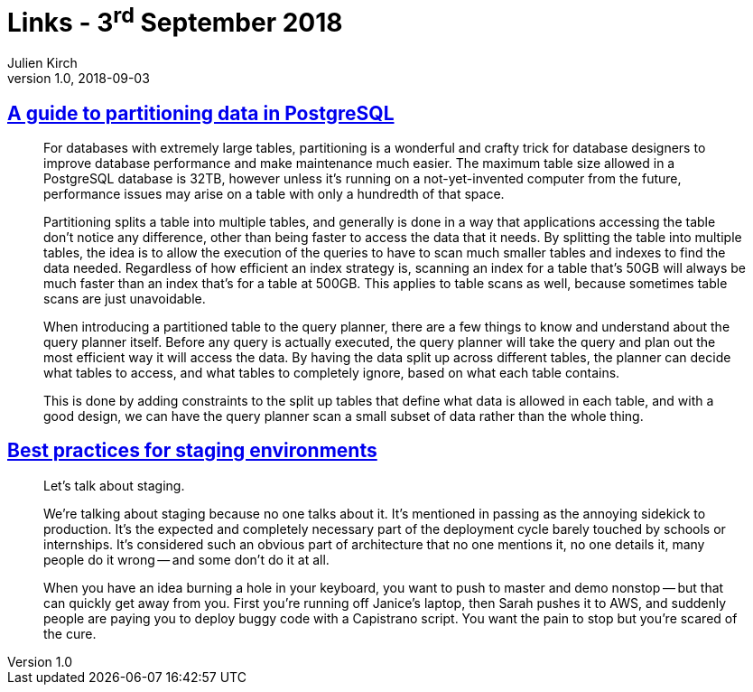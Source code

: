 = Links - 3^rd^ September 2018
Julien Kirch
v1.0, 2018-09-03
:article_lang: en
:article_description: Partitioning data in PostgreSQL, staging environment

== link:https://severalnines.com/blog/guide-partitioning-data-postgresql[A guide to partitioning data in PostgreSQL]

[quote]
____
For databases with extremely large tables, partitioning is a wonderful and crafty trick for database designers to improve database performance and make maintenance much easier. The maximum table size allowed in a PostgreSQL database is 32TB, however unless it`'s running on a not-yet-invented computer from the future, performance issues may arise on a table with only a hundredth of that space.

Partitioning splits a table into multiple tables, and generally is done in a way that applications accessing the table don`'t notice any difference, other than being faster to access the data that it needs. By splitting the table into multiple tables, the idea is to allow the execution of the queries to have to scan much smaller tables and indexes to find the data needed. Regardless of how efficient an index strategy is, scanning an index for a table that`'s 50GB will always be much faster than an index that`'s for a table at 500GB. This applies to table scans as well, because sometimes table scans are just unavoidable.

When introducing a partitioned table to the query planner, there are a few things to know and understand about the query planner itself. Before any query is actually executed, the query planner will take the query and plan out the most efficient way it will access the data. By having the data split up across different tables, the planner can decide what tables to access, and what tables to completely ignore, based on what each table contains.

This is done by adding constraints to the split up tables that define what data is allowed in each table, and with a good design, we can have the query planner scan a small subset of data rather than the whole thing.
____

== link:https://increment.com/development/center-stage-best-practices-for-staging-environments/[Best practices for staging environments]

[quote]
____
Let`'s talk about staging.

We`'re talking about staging because no one talks about it. It`'s mentioned in passing as the annoying sidekick to production. It`'s the expected and completely necessary part of the deployment cycle barely touched by schools or internships. It`'s considered such an obvious part of architecture that no one mentions it, no one details it, many people do it wrong -- and some don`'t do it at all.

When you have an idea burning a hole in your keyboard, you want to push to master and demo nonstop -- but that can quickly get away from you. First you`'re running off Janice`'s laptop, then Sarah pushes it to AWS, and suddenly people are paying you to deploy buggy code with a Capistrano script. You want the pain to stop but you`'re scared of the cure.
____
